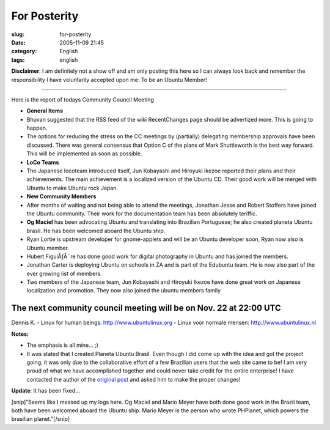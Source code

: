 For Posterity
#############
:slug: for-posterity
:date: 2005-11-09 21:45
:category: English
:tags: english

**Disclaimer**: I am definitely not a show off and am only posting this
here so I can always look back and remember the responsibility I have
voluntarily accepted upon me: To be an Ubuntu Member!

--------------

Here is the report of todays Community Council Meeting

-  **General Items**

-  Bhuvan suggested that the RSS feed of the wiki RecentChanges page
   should be advertized more. This is going to happen.
-  The options for reducing the stress on the CC meetings by (partially)
   delegating membership approvals have been discussed. There was
   general consensus that Option C of the plans of Mark Shuttleworth is
   the best way forward. This will be implemented as soon as possible.

-  **LoCo Teams**

-  The Japanese locoteam introduced itself, Jun Kobayashi and Hiroyuki
   Ikezoe reported their plans and their achievements. The main
   achievement is a localized version of the Ubuntu CD. Their good work
   will be merged with Ubuntu to make Ubuntu rock Japan.

-  **New Community Members**

-  After months of waiting and not being able to attend the meetings,
   Jonathan Jesse and Robert Stoffers have joined the Ubuntu community.
   Their work for the documentation team has been absolutely teriffic.
-  **Og Maciel** has been advocating Ubuntu and translating into
   Brazilian Portuguese; he also created planeta Ubuntu brasil. He has
   been welcomed aboard the Ubuntu ship.
-  Ryan Lortie is upstream developer for gnome-applets and will be an
   Ubuntu developer soon, Ryan now also is Ubuntu member.
-  Hubert FiguiÃƒÂ¨re has done good work for digital photography in
   Ubuntu and has joined the members.
-  Jonathan Carter is deploying Ubuntu on schools in ZA and is part of
   the Edubuntu team. He is now also part of the ever growing list of
   members.
-  Two members of the Japanese team, Jun Kobayashi and Hiroyuki Ikezoe
   have done great work on Japanese localization and promotion. They now
   also joined the ubuntu members family

The next community council meeting will be on Nov. 22 at 22:00 UTC
------------------------------------------------------------------

Dennis K. - Linux for human beings:
`http://www.ubuntulinux.org <http://www.ubuntulinux.org>`__ - Linux voor
normale mensen:
`http://www.ubuntulinux.nl <http://www.ubuntulinux.nl>`__

**Notes:**

-  The emphasis is all mine… ;)
-  It was stated that I created Planeta Ubuntu Brasil. Even though I did
   come up with the idea and got the project going, it was only due to
   the collaborative effort of a few Brazilian users that the web site
   came to be! I am very proud of what we have accomplished together and
   could never take credit for the entire enterprise! I have contacted
   the author of the `original
   post <http://lists.ubuntu.com/archives/ubuntu-devel/2005-November/012877.html>`__
   and asked him to make the proper changes!

**Update**: It has been fixed…

[snip]”Seems like I messed up my logs here. Og Maciel and Mario Meyer
have both done good work in the Brazil team, both have been welcomed
aboard the Ubuntu ship. Mario Meyer is the person who wrote PHPlanet,
which powers the brasilian planet.”[/snip]
